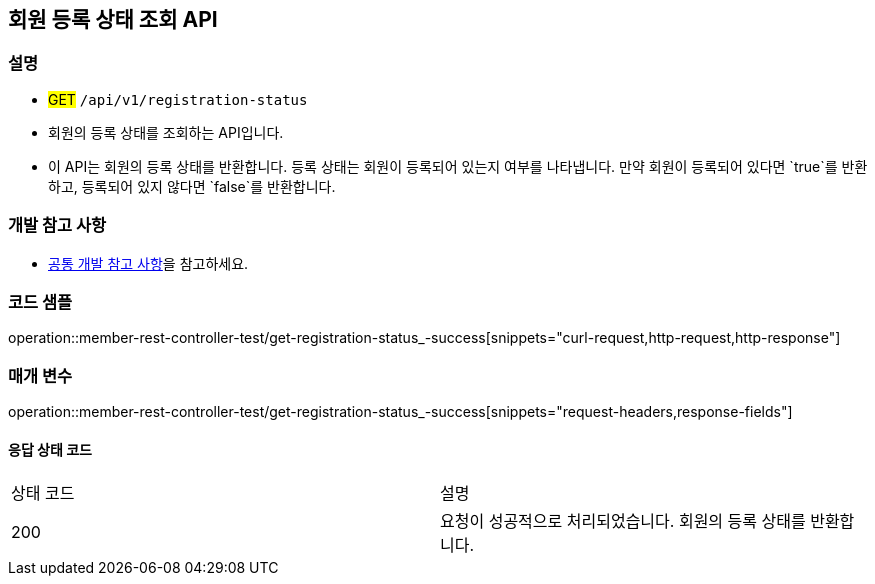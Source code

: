 == 회원 등록 상태 조회 API

=== 설명
- #GET# `/api/v1/registration-status`
- 회원의 등록 상태를 조회하는 API입니다.
- 이 API는 회원의 등록 상태를 반환합니다. 등록 상태는 회원이 등록되어 있는지 여부를 나타냅니다. 만약 회원이 등록되어 있다면 `true`를 반환하고, 등록되어 있지 않다면 `false`를 반환합니다.

=== 개발 참고 사항
- <<공통-개발-참고-사항,공통 개발 참고 사항>>을 참고하세요.

=== 코드 샘플
operation::member-rest-controller-test/get-registration-status_-success[snippets="curl-request,http-request,http-response"]

=== 매개 변수
operation::member-rest-controller-test/get-registration-status_-success[snippets="request-headers,response-fields"]

==== 응답 상태 코드
|===
|상태 코드|설명
|200|요청이 성공적으로 처리되었습니다. 회원의 등록 상태를 반환합니다.
|===

